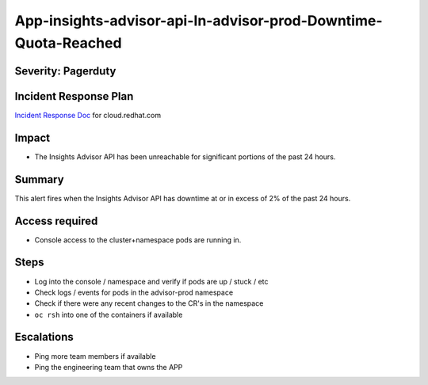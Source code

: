 App-insights-advisor-api-In-advisor-prod-Downtime-Quota-Reached
==================================================================

Severity: Pagerduty
-------------------

Incident Response Plan
----------------------

`Incident Response Doc`_ for cloud.redhat.com

Impact
------

-  The Insights Advisor API has been unreachable for significant portions of the past 24 hours.

Summary
-------

This alert fires when the Insights Advisor API has downtime at or in excess of 2% of the past 24 hours.

Access required
---------------

-  Console access to the cluster+namespace pods are running in.

Steps
-----

-  Log into the console / namespace and verify if pods are up / stuck / etc
-  Check logs / events for pods in the advisor-prod namespace
-  Check if there were any recent changes to the CR's in the namespace
-  ``oc rsh`` into one of the containers if available

Escalations
-----------

-  Ping more team members if available
-  Ping the engineering team that owns the APP

.. _Incident Response Doc: https://docs.google.com/document/d/1AyEQnL4B11w7zXwum8Boty2IipMIxoFw1ri1UZB6xJE
